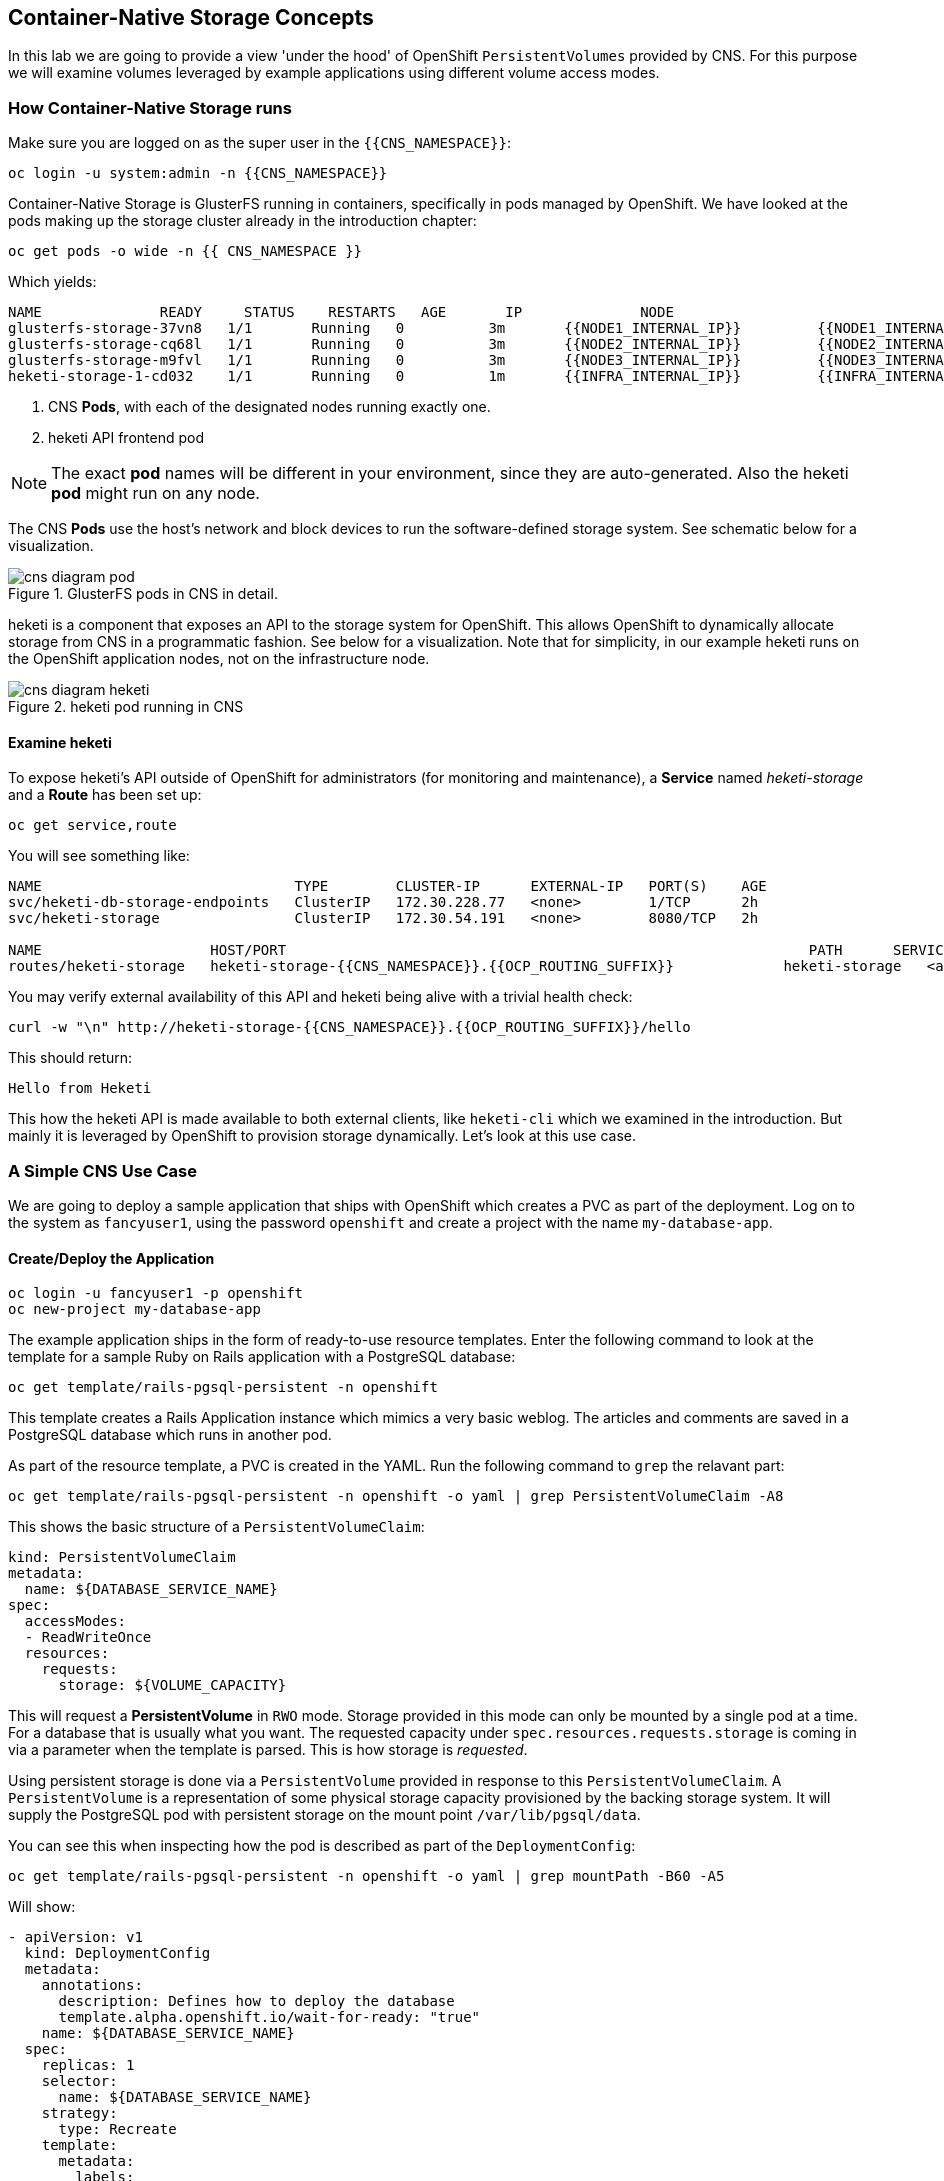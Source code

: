 :experimental:

## Container-Native Storage Concepts
In this lab we are going to provide a view 'under the hood' of OpenShift
`PersistentVolumes` provided by CNS. For this purpose we will examine volumes
leveraged by example applications using different volume access modes.

### How Container-Native Storage runs

Make sure you are logged on as the super user in the `{{CNS_NAMESPACE}}`:

----
oc login -u system:admin -n {{CNS_NAMESPACE}}
----

Container-Native Storage is GlusterFS running in containers, specifically in pods managed by OpenShift. We have looked at the pods making up the storage cluster already in the introduction chapter:

----
oc get pods -o wide -n {{ CNS_NAMESPACE }}
----

Which yields:

----
NAME              READY     STATUS    RESTARTS   AGE       IP              NODE
glusterfs-storage-37vn8   1/1       Running   0          3m       {{NODE1_INTERNAL_IP}}         {{NODE1_INTERNAL_FQDN}} <1>
glusterfs-storage-cq68l   1/1       Running   0          3m       {{NODE2_INTERNAL_IP}}         {{NODE2_INTERNAL_FQDN}} <1>
glusterfs-storage-m9fvl   1/1       Running   0          3m       {{NODE3_INTERNAL_IP}}         {{NODE3_INTERNAL_FQDN}} <1>
heketi-storage-1-cd032    1/1       Running   0          1m       {{INFRA_INTERNAL_IP}}         {{INFRA_INTERNAL_FQDN}} <2>
----
<1> CNS *Pods*, with each of the designated nodes running exactly one.
<2> heketi API frontend pod

[NOTE]
====
The exact *pod* names will be different in your environment, since they are
auto-generated. Also the heketi *pod* might run on any node.
====

The CNS *Pods* use the host's network and block devices to run the
software-defined storage system. See schematic below for a visualization.

.GlusterFS pods in CNS in detail.
image::cns_diagram_pod.png[]

heketi is a component that exposes an API to the storage system for
OpenShift. This allows OpenShift to dynamically allocate storage from CNS in a
programmatic fashion. See below for a visualization. Note that for simplicity,
in our example heketi runs on the OpenShift application nodes, not on the
infrastructure node.

.heketi pod running in CNS
image::cns_diagram_heketi.png[]

#### Examine heketi
To expose heketi's API outside of OpenShift for administrators (for monitoring and maintenance), a *Service* named _heketi-storage_ and a *Route* has been set up:

----
oc get service,route
----

You will see something like:

----
NAME                              TYPE        CLUSTER-IP      EXTERNAL-IP   PORT(S)    AGE
svc/heketi-db-storage-endpoints   ClusterIP   172.30.228.77   <none>        1/TCP      2h
svc/heketi-storage                ClusterIP   172.30.54.191   <none>        8080/TCP   2h

NAME                    HOST/PORT                                                              PATH      SERVICES         PORT      TERMINATION   WILDCARD
routes/heketi-storage   heketi-storage-{{CNS_NAMESPACE}}.{{OCP_ROUTING_SUFFIX}}             heketi-storage   <all>                   None
----

You may verify external availability of this API and heketi being alive with a trivial health check:

----
curl -w "\n" http://heketi-storage-{{CNS_NAMESPACE}}.{{OCP_ROUTING_SUFFIX}}/hello
----

This should return:

----
Hello from Heketi
----

This how the heketi API is made available to both external clients, like `heketi-cli` which we examined in the introduction. But mainly it is leveraged by OpenShift to provision storage dynamically. Let's look at this use case.

### A Simple CNS Use Case

We are going to deploy a sample application that ships with OpenShift which
creates a PVC as part of the deployment. Log on to the system as
`fancyuser1`, using the password `openshift` and create a project with the
name `my-database-app`.

#### Create/Deploy the Application

----
oc login -u fancyuser1 -p openshift
oc new-project my-database-app
----

The example application ships in the form of ready-to-use resource templates. Enter
the following command to look at the template for a sample Ruby on Rails
application with a PostgreSQL database:

----
oc get template/rails-pgsql-persistent -n openshift
----

This template creates a Rails Application instance which mimics a very basic
weblog. The articles and comments are saved in a PostgreSQL database which runs
in another pod.

As part of the resource template, a PVC is created in the YAML. Run the following command to `grep` the relavant part:


----
oc get template/rails-pgsql-persistent -n openshift -o yaml | grep PersistentVolumeClaim -A8
----

This shows the basic structure of a `PersistentVolumeClaim`:

[source,yaml]
----
kind: PersistentVolumeClaim
metadata:
  name: ${DATABASE_SERVICE_NAME}
spec:
  accessModes:
  - ReadWriteOnce
  resources:
    requests:
      storage: ${VOLUME_CAPACITY}
----

This will request a *PersistentVolume* in `RWO` mode. Storage provided in this mode can only be mounted by a single pod at a time. For a database that is usually what you want.
The requested capacity under `spec.resources.requests.storage` is coming in via a parameter when the template is parsed. This is how storage is _requested_.

Using persistent storage is done via a `PersistentVolume` provided in response to this `PersistentVolumeClaim`. A `PersistentVolume` is a representation of some physical storage capacity provisioned by the backing storage system.
It will supply the PostgreSQL pod with persistent storage on the mount point `/var/lib/pgsql/data`.

You can see this when inspecting how the pod is described as part of the `DeploymentConfig`:

----
oc get template/rails-pgsql-persistent -n openshift -o yaml | grep mountPath -B60 -A5
----

Will show:


[source,yaml]
----
- apiVersion: v1
  kind: DeploymentConfig
  metadata:
    annotations:
      description: Defines how to deploy the database
      template.alpha.openshift.io/wait-for-ready: "true"
    name: ${DATABASE_SERVICE_NAME}
  spec:
    replicas: 1
    selector:
      name: ${DATABASE_SERVICE_NAME}
    strategy:
      type: Recreate
    template:
      metadata:
        labels:
          name: ${DATABASE_SERVICE_NAME}
        name: ${DATABASE_SERVICE_NAME}
      spec:
        containers:
        - env:
          - name: POSTGRESQL_USER
            valueFrom:
              secretKeyRef:
                key: database-user
                name: ${NAME}
          - name: POSTGRESQL_PASSWORD
            valueFrom:
              secretKeyRef:
                key: database-password
                name: ${NAME}
          - name: POSTGRESQL_DATABASE
            value: ${DATABASE_NAME}
          - name: POSTGRESQL_MAX_CONNECTIONS
            value: ${POSTGRESQL_MAX_CONNECTIONS}
          - name: POSTGRESQL_SHARED_BUFFERS
            value: ${POSTGRESQL_SHARED_BUFFERS}
          image: ' '
          livenessProbe:
            initialDelaySeconds: 30
            tcpSocket:
              port: 5432
            timeoutSeconds: 1
          name: postgresql
          ports:
          - containerPort: 5432
          readinessProbe:
            exec:
              command:
              - /bin/sh
              - -i
              - -c
              - psql -h 127.0.0.1 -U ${POSTGRESQL_USER} -q -d ${POSTGRESQL_DATABASE}
                -c 'SELECT 1'
            initialDelaySeconds: 5
            timeoutSeconds: 1
          resources:
            limits:
              memory: ${MEMORY_POSTGRESQL_LIMIT}
          volumeMounts:
          - mountPath: /var/lib/pgsql/data <1>
            name: ${DATABASE_SERVICE_NAME}-data <2>
        volumes:
        - name: ${DATABASE_SERVICE_NAME}-data <2>
          persistentVolumeClaim:
            claimName: ${DATABASE_SERVICE_NAME} <3>
----
<1> The mount path where the persistent storage should appear inside the container
<2> The name of the volume known by the container
<3> The `PersistentVolumeClaim` from which this volume should come from

[TIP]
====
In the above snippet you see there are even more parameters in this template. If you want to see more about the parameters or other details of this template,
you can execute the following:

 oc describe template rails-pgsql-persistent -n openshift
====

The following diagram sums up how storage get's provisioned in OpenShift and depicts the relationship of `PersistentVolumes`, `PersistentVolumeClaims` and `StorageClasses`:

.OpenShift Persistent Volume Framework
image::cns_diagram_pvc.png[]

Let's try it out. The storage size parameter in the template is called `VOLUME_CAPACITY`. The `new-app` command will again handle processing and interpreting a *Template* into the appropriate OpenShift objects. We will specify that we want _5Gi_ of storage as part of deploying a new app from the template as follows:

----
oc new-app rails-pgsql-persistent -p VOLUME_CAPACITY=5Gi
----

[NOTE]
====
The `new-app` command will automatically check for templates in the special
`openshift` namespace. In fact, `new-app` tries to do quite a lot of interesting
automagic things, including code introspection when pointed at code
repositories. It is a developer's good friend.
====

You will then see something like the following:

----
--> Deploying template "openshift/rails-pgsql-persistent" to project my-database-app

     Rails + PostgreSQL (Persistent)
     ---------
     An example Rails application with a PostgreSQL database. For more information about using this template, including OpenShift considerations, see https://github.com/openshift/rails-ex/blob/master/README.md.

     The following service(s) have been created in your project: rails-pgsql-persistent, postgresql.

     For more information about using this template, including OpenShift considerations, see https://github.com/openshift/rails-ex/blob/master/README.md.


     * With parameters:
        * Name=rails-pgsql-persistent
        * Namespace=openshift
        * Memory Limit=512Mi
        * Memory Limit (PostgreSQL)=512Mi
        * Volume Capacity=5Gi
        * Git Repository URL=https://github.com/openshift/rails-ex.git
        * Git Reference=
        * Context Directory=
        * Application Hostname=
        * GitHub Webhook Secret=yGhTIuuUjH7JHClrCtYYbY2FdtT0RF5oxA77tGWO # generated
        * Secret Key=8phdjyreu8vaai84ffmvyw18vc3awvgje1c4mw42uplrcvf0dbdyvy1gav4d8dpqwd340l3r6m2otas7eat1cdixpxv65d7rbdbmjhma2jmf2wf0darnou8hhn56ecq # generated
        * Application Username=openshift
        * Application Password=secret
        * Rails Environment=production
        * Database Service Name=postgresql
        * Database Username=userP8B # generated
        * Database Password=USrJhqh6 # generated
        * Database Name=root
        * Maximum Database Connections=100
        * Shared Buffer Amount=12MB
        * Custom RubyGems Mirror URL=

--> Creating resources ...
    secret "rails-pgsql-persistent" created
    service "rails-pgsql-persistent" created
    route "rails-pgsql-persistent" created
    imagestream "rails-pgsql-persistent" created
    buildconfig "rails-pgsql-persistent" created
    deploymentconfig "rails-pgsql-persistent" created
    persistentvolumeclaim "postgresql" created
    service "postgresql" created
    deploymentconfig "postgresql" created
--> Success
    Build scheduled, use 'oc logs -f bc/rails-pgsql-persistent' to track its progress.
    Run 'oc status' to view your app.
----

Go back to the OpenShift web console:

*{{WEB_CONSOLE_URL}}*

Make sure you are logged in as _fancyuser1_ and find your newly created project
`my-database-app`. You can now follow the deployment process here. The deployment is complete when both the PostgreSQL pod and the Ruby application pod have one healthy instance (rings are dark, solid blue).

[NOTE]
====
It may take up to 5 minutes for the deployment to complete.
====

On the CLI, you should now see a PVC that has been issued and has a status of _Bound_.
state.

----
oc get pvc
----

You will see something like:

----
NAME         STATUS    VOLUME                                     CAPACITY   ACCESS MODES   STORAGECLASS        AGE
postgresql   Bound     pvc-6de8449e-3f34-11e8-87ea-0298f449cc4c   5Gi        RWO            {{ CNS_STORAGECLASS }}   4m
----

Alternatively, in the web console, check the *"Storage"* menu.

[TIP]
====
This PVC has been automatically fulfilled by CNS because the `{{ CNS_STORAGECLASS }}` *StorageClass* was set up as the system-wide default as part of the installation. The responsible parameter in the inventory file was: `openshift_storage_glusterfs_storageclass_default=true`
====

#### Try the Application
Now go ahead and try out the application. The overview page in the OpenShift web console will tell you the *Route* which has been deployed as well. Otherwise get it on the CLI like this:

----
oc get route
----

You will see something like:

----
NAME                     HOST/PORT                                                      PATH      SERVICES                 PORT      TERMINATION   WILDCARD
rails-pgsql-persistent   rails-pgsql-persistent-my-database-app.{{OCP_ROUTING_SUFFIX}}            rails-pgsql-persistent   <all>                   None
----

Following this output, point your browser to:

*http://rails-pgsql-persistent-my-database-app.{{OCP_ROUTING_SUFFIX}}/articles*

The username/password to create articles and comments is by default
'_openshift_'/'_secret_'.

You should be able to successfully create articles and comments. When they are
saved they are actually saved in the PostgreSQL database which stores its table
spaces on a GlusterFS volume provided by CNS.

[NOTE]
====
This application's template included a *Route* object definition, which is why
the *Service* was automatically exposed. This is a good practice.
Note how the actual application is hosted under the */articles* path of the URL.
====

#### Explore the underlying CNS artifacts
Now let's take a look at how this was deployed on the GlusterFS side. First you
need to acquire necessary permissions:

----
oc login -u system:admin
----

Select the example project of the user `fancyuser1` if not already/still selected:

----
oc project my-database-app
----

Look at the PVC to determine the PV:

----
oc get pvc
----

You will see the PVC in a `BOUND` state and the name of the PV it has been bound to in the `VOLUME` column:

----
NAME         STATUS    VOLUME                                     CAPACITY   ACCESS MODES   STORAGECLASS        AGE
postgresql   Bound     pvc-6de8449e-3f34-11e8-87ea-0298f449cc4c   5Gi        RWO            glusterfs-storage   144m
----

[NOTE]
====
Your PV name will be different as it's dynamically generated. A lot of the following things contain dynamically generated names.
*Use the supplied bash shortcuts to easy copying and pasting.*
====

Here's a little bash shortcut to store the name of the PVC in a Bash environment variable:

[source,bash]
----
export PGSQL_PV_NAME=$(oc get pvc/postgresql -o jsonpath="{.spec.volumeName}" -n my-database-app)
echo $PGSQL_PV_NAME
----

Look at the details of the PV bound to the PVC, in this case
`pvc-6de8449e-3f34-11e8-87ea-0298f449cc4c` (your's will be different, use the bash variable):

[source,bash]
----
oc describe pv $PGSQL_PV_NAME
----

You will see something like:

----
Name:		pvc-6de8449e-3f34-11e8-87ea-0298f449cc4c <1>
Labels:		<none>
StorageClass:	{{ CNS_STORAGECLASS }}
Status:		Bound
Claim:		my-database-app/postgresql
Reclaim Policy:	Delete
Access Modes:	RWO
Capacity:	5Gi
Message:
Source:
    Type:		Glusterfs (a Glusterfs mount on the host that shares a pod's lifetime)
    EndpointsName:	glusterfs-dynamic-postgresql
    Path:		vol_e8fe7f46fedf7af7628feda0dcbf2f60 <2>
    ReadOnly:		false
No events.
----
<1> The unique name of this PV in the system OpenShift refers to
<2> The unique volume name backing the PV known to GlusterFS


Note the GlusterFS volume name, in this case *vol_e8fe7f46fedf7af7628feda0dcbf2f60*. The following is another Bash shortcut to store the name of the GlusterFS volume backing the `PersistentVolume`:

[source,bash]
----
export PGSQL_GLUSTER_VOLUME=$(oc get pv $PGSQL_PV_NAME -o jsonpath='{.spec.glusterfs.path}')
echo $PGSQL_GLUSTER_VOLUME
----

Now let's switch to the namespace we used for CNS deployment:

----
oc project {{ CNS_NAMESPACE }}
----

Look at the GlusterFS pods running and pick one (which one is not important):

----
oc get pods -o wide -l glusterfs=storage-pod
----

You will see something like:

----
NAME                      READY     STATUS    RESTARTS   AGE      IP                    NODE
glusterfs-storage-37vn8   1/1       Running   0          3m       {{NODE1_INTERNAL_IP}}         {{NODE1_INTERNAL_FQDN}}
glusterfs-storage-cq68l   1/1       Running   0          3m       {{NODE2_INTERNAL_IP}}         {{NODE2_INTERNAL_FQDN}}
glusterfs-storage-m9fvl   1/1       Running   0          3m       {{NODE3_INTERNAL_IP}}         {{NODE3_INTERNAL_FQDN}}
----

We are now going to select the first pod (which one doesn't really matter) and, store it's IP address in above example that is: *{{NODE1_INTERNAL_IP}}* of pod *glusterfs-storage-37vn8*.

Again, for easy copying and pasting, here are some Bash shortcuts:

[source,bash]
----
export FIRST_GLUSTER_POD=$(oc get pods -o jsonpath='{.items[0].metadata.name}' -l glusterfs=storage-pod)
export FIRST_GLUSTER_IP=$(oc get pods -o jsonpath='{.items[0].status.podIP}' -l glusterfs=storage-pod)
echo $FIRST_GLUSTER_POD
echo $FIRST_GLUSTER_IP
----

We will again use the `oc rsh` facility to log on to the selected GlusterFS pod which has the GlusterFS CLI utilities installed. This time we will use the non-interactive mode which immediately drops out after executing the supplied command.

Query GlusterFS from inside the first GlusterFS pod for all known volumes:

[source,bash]
----
oc rsh $FIRST_GLUSTER_POD gluster volume list
----

You will immediately drop back out to your shell and you will see something like:

----
heketidbstorage <1>
vol_e8fe7f46fedf7af7628feda0dcbf2f60 <2>
vol_5e1cd71070734a3b02f58d822f89486a
vol_f2e8fda1d42a41efabbb4d4a3b4a5659
----
<1> A special volume dedicated to heketi's internal database.
<2> The volume backing the PV of the PostgreSQL database we asked you to remember.

Query GlusterFS about the topology of this volume:

[source,bash]
----
oc rsh $FIRST_GLUSTER_POD gluster volume info $PGSQL_GLUSTER_VOLUME
----

You will see something like:

----
Volume Name: vol_e8fe7f46fedf7af7628feda0dcbf2f60
Type: Replicate
Volume ID: c2bedd16-8b0d-432c-b9eb-4ab1274826dd
Status: Started
Snapshot Count: 0
Number of Bricks: 1 x 3 = 3
Transport-type: tcp
Bricks:
Brick1: {{NODE2_INTERNAL_IP}}:/var/lib/heketi/mounts/vg_63b05bee6695ee5a63ad95bfbce43bf7/brick_aa28de668c8c21192df55956a822bd3c/brick
Brick2: {{NODE1_INTERNAL_IP}}:/var/lib/heketi/mounts/vg_0246fd563709384a3cbc3f3bbeeb87a9/brick_684a01f8993f241a92db02b117e0b912/brick <1>
Brick3: {{NODE3_INTERNAL_IP}}:/var/lib/heketi/mounts/vg_5a8c767e65feef7455b58d01c6936b83/brick_25972cf5ed7ea81c947c62443ccb308c/brick
Options Reconfigured:
transport.address-family: inet
performance.readdir-ahead: on
nfs.disable: on
----
<1> According to the output of `oc get pods -o wide` this is the container we are logged on to.

[NOTE]
====
Identify the right brick by looking at the host IP of the GlusterFS pod
you have just logged on to. `oc get pods -o wide` will give you this
information. The host's IP will be noted next to one of the bricks.
====

GlusterFS created this volume as a 3-way replica set across all GlusterFS pods,
and therefore across all your OpenShift App nodes running CNS. Data written to such a replica volume is replicated 3 times to all *bricks*.
*Bricks* are local storage in GlusterFS nodes, usually backed by a local SAS disk or NVMe device. Each node exposes its local storage via the GlusterFS protocol. The brick itself is simply a directory on a block device formatted with XFS. Hence you can look with a simple `ls` command  and see how the data is actually stored in each brick.

For easy copying and pasting, here's another bash shortcut to extract the brick directory path of our PostgreSQL volume from the fist GlusterFS pod in the list:

[source,bash]
export PGSQL_GLUSTER_BRICK=$(echo -n $(oc rsh $FIRST_GLUSTER_POD gluster vol info $PGSQL_GLUSTER_VOLUME | grep $FIRST_GLUSTER_IP) | cut -d ':' -f 3 | tr -d $'\r' )
echo $PGSQL_GLUSTER_BRICK

You can look at the brick directory of the first GlusterFS pod and see how GlusterFS stores the files from the clients in a brick:

[source,bash]
----
oc rsh $FIRST_GLUSTER_POD ls -ahl $PGSQL_GLUSTER_BRICK
----

You will see something like:

----
total 16K
drwxrwsr-x.   5 root       2001   57 Jun  6 14:44 .
drwxr-xr-x.   3 root       root   19 Jun  6 14:44 ..
drw---S---. 263 root       2001 8.0K Jun  6 14:46 .glusterfs
drwxr-sr-x.   3 root       2001   25 Jun  6 14:44 .trashcan
drwx------.  20 1000080000 2001 8.0K Jun  6 14:46 userdata
----

Dig a bit deeper, try looking at the `userdata` folder:

[source,bash]
----
oc rsh $FIRST_GLUSTER_POD ls -ahl $PGSQL_GLUSTER_BRICK/userdata
----

You will see the PostgreSQL database folder structure:

----
total 68K
drwx------. 20 1000080000 2001 8.0K Jun  6 14:46 .
drwxrwsr-x.  5 root       2001   57 Jun  6 14:44 ..
-rw-------.  2 1000080000 root    4 Jun  6 14:44 PG_VERSION
drwx------.  6 1000080000 root   54 Jun  6 14:46 base
drwx------.  2 1000080000 root 8.0K Jun  6 14:47 global
drwx------.  2 1000080000 root   18 Jun  6 14:44 pg_clog
drwx------.  2 1000080000 root    6 Jun  6 14:44 pg_commit_ts
drwx------.  2 1000080000 root    6 Jun  6 14:44 pg_dynshmem
-rw-------.  2 1000080000 root 4.6K Jun  6 14:46 pg_hba.conf
-rw-------.  2 1000080000 root 1.6K Jun  6 14:44 pg_ident.conf
drwx------.  2 1000080000 root   32 Jun  6 14:46 pg_log
drwx------.  4 1000080000 root   39 Jun  6 14:44 pg_logical
drwx------.  4 1000080000 root   36 Jun  6 14:44 pg_multixact
drwx------.  2 1000080000 root   18 Jun  6 14:46 pg_notify
drwx------.  2 1000080000 root    6 Jun  6 14:44 pg_replslot
drwx------.  2 1000080000 root    6 Jun  6 14:44 pg_serial
drwx------.  2 1000080000 root    6 Jun  6 14:44 pg_snapshots
drwx------.  2 1000080000 root    6 Jun  6 14:46 pg_stat
drwx------.  2 1000080000 root   84 Jun  6 15:16 pg_stat_tmp
drwx------.  2 1000080000 root   18 Jun  6 14:44 pg_subtrans
drwx------.  2 1000080000 root    6 Jun  6 14:44 pg_tblspc
drwx------.  2 1000080000 root    6 Jun  6 14:44 pg_twophase
drwx------.  3 1000080000 root   60 Jun  6 14:44 pg_xlog
-rw-------.  2 1000080000 root   88 Jun  6 14:44 postgresql.auto.conf
-rw-------.  2 1000080000 root  21K Jun  6 14:46 postgresql.conf
-rw-------.  2 1000080000 root   46 Jun  6 14:46 postmaster.opts
-rw-------.  2 1000080000 root   89 Jun  6 14:46 postmaster.pid
----

You are looking at the PostgreSQL internal data file structure from the
perspective of the GlusterFS server side. It's a normal local filesystem here.

Clients, like the OpenShift nodes and their application pods talk to this
set of replicated brick storage via the GlusterFS protocol. Which abstracts the 3-way replication behind a single FUSE mount point - this is called a `volume` in GlusterFS.
When a pod starts that mounts storage from a `PV` backed by GlusterFS, OpenShift will mount the GlusterFS volume on the right app node and then _bind-mount_ this directory to the right pod. This is happening transparently to the application inside the pod and looks like a normal local filesystem.

### Providing Scalable, Shared Storage With CNS
Historically very few options, like basic NFS support, existed to provide a
*PersistentVolume* to more than one container at a time. The access mode used for
this in OpenShift is `ReadWriteMany`. Traditional block-based storage solutions are not able
to provide *PersistentVolumes* with this access mode.

Also, once provisioned, most storage cannot easily be resized.

With CNS these capabilities are now available to all OpenShift deployments, no
matter where they are deployed. To illustrate the benefit of this, we will
deploy a PHP file uploader application that has multiple front-end instances
sharing a common storage repository.

#### Deploy the File Uploader Application
First log back in as `fancyuser1` using the password `openshift` and create a new project:

----
oc login -u fancyuser1 -p openshift
oc new-project my-shared-storage
----

Next deploy the example PHP application called `file-uploader`:

----
oc new-app openshift/php:7.0~https://github.com/christianh814/openshift-php-upload-demo --name=file-uploader
----

You will see something like:

----
--> Found image a1ebebb (6 weeks old) in image stream "openshift/php" under tag "7.0" for "openshift/php:7.0"

    Apache 2.4 with PHP 7.0
    -----------------------
    Platform for building and running PHP 7.0 applications

    Tags: builder, php, php70, rh-php70

    * A source build using source code from https://github.com/christianh814/openshift-php-upload-demo will be created
      * The resulting image will be pushed to image stream "file-uploader:latest"
      * Use 'start-build' to trigger a new build
    * This image will be deployed in deployment config "file-uploader"
    * Port 8080/tcp will be load balanced by service "file-uploader"
      * Other containers can access this service through the hostname "file-uploader"

--> Creating resources ...
    imagestream "file-uploader" created
    buildconfig "file-uploader" created
    deploymentconfig "file-uploader" created
    service "file-uploader" created
--> Success
    Build scheduled, use 'oc logs -f bc/file-uploader' to track its progress.
    Run 'oc status' to view your app.
----

Watch and wait for the application to be deployed:

----
oc logs -f bc/file-uploader
----

You will see something like:

----
Cloning "https://github.com/christianh814/openshift-php-upload-demo" ...
	Commit:	7508da63d78b4abc8d03eac480ae930beec5d29d (Update index.html)
	Author:	Christian Hernandez <christianh814@users.noreply.github.com>
	Date:	Thu Mar 23 09:59:38 2017 -0700
---> Installing application source...
Pushing image 172.30.120.134:5000/my-shared-storage/file-uploader:latest ...
Pushed 0/5 layers, 2% complete
Pushed 1/5 layers, 20% complete
Pushed 2/5 layers, 40% complete
Push successful
----

The command prompt returns out of the tail mode once you see _Push successful_.

[NOTE]
====
This use of the `new-app` command directly asked for application code to be
built and did not involve a template. That's why it only created a *single Pod* deployment with a *Service* and no *Route*.
====

Let's make our application production ready by exposing it via a `Route` and scale to 3 instances for high availability:

----
oc expose svc/file-uploader
oc scale --replicas=3 dc/file-uploader
----

Now, check the *Route* that has been created:

----
oc get route
----

You will see something like:

----
NAME                     HOST/PORT                                                      PATH      SERVICES                 PORT       TERMINATION   WILDCARD
file-uploader            file-uploader-my-shared-storage.{{ OCP_ROUTING_SUFFIX}}                      file-uploader            8080-tcp                 None
...
----

Point your browser to the web application using the URL advertised by the route
(http://file-uploader-my-shared-storage.{{ OCP_ROUTING_SUFFIX}})

The web app simply lists all previously uploaded files and offers the ability
to upload new ones as well as download the existing data. Right now there is
nothing.

Select an arbitrary file from your local machine and upload it to the app.

.A simple PHP-based file upload tool
image::uploader_screen_upload.png[]

Once done click *_List uploaded files_* to see the list of all currently uploaded files.

Do you see it? Don't worry if you don't.

Change back to the command line and look at the running pods.

----
oc get pods -l app=file-uploader
----

You will see 3 pods running:

----
NAME                             READY     STATUS      RESTARTS   AGE
file-uploader-1-k2v0d            1/1       Running     0          1m
file-uploader-1-sz49r            1/1       Running     0          1m
file-uploader-1-xjg9f            1/1       Running     0          1m
...
----


Now let's look back at where this file got stored inside the pods. Again use the `oc rsh` utility to execute an `ls` command on the `upload` directory that the PHP code uses to store the files:

[source,bash,role=copypaste]
----
oc rsh file-uploader-1-k2v0d ls -hl uploaded
oc rsh file-uploader-1-sz49r ls -hl uploaded
oc rsh file-uploader-1-xjg9f ls -hl uploaded
----

[NOTE]
====
The exact name of the *Pods* will be different in your environment. Use the names from the `oc get pods` output above.
====

You will see that only one of the pods has the uploaded file
----
total 144K
-rw-r--r--. 1 1000180000 root 141K Apr 18 10:01 shakespeare-romeo-48.txt
----
----
total 0
----
----
total 0
----

Why is that? These pods currently do not use any persistent storage. They store the file locally in the container root file system. That means the application cannot effectively be scaled since the pods do not share data and every client would see different uploaded files. To verify this, try accessing the URL with a second _Icognito_ browser session.

[CAUTION]
====
Never attempt to store persistent data in a *Pod*. *Pods* and their containers are ephemeral by definition, and any stored data will be lost as soon as the *Pod* terminates for whatever reason.
====

The app is of course not usable like this. We can fix this by providing shared
storage to this app.

You can create a *PersistentVolumeClaim* and attach it into an application with
the `oc volume` command. Execute the following

[source]
----
oc volume dc/file-uploader --add --name=my-shared-storage \
-t pvc --claim-mode=ReadWriteMany --claim-size=1Gi \
--claim-name=my-shared-storage --mount-path=/opt/app-root/src/uploaded
----

Like with the `mapit` application in "_Application Management Basics_" chapter, this command will:

* create a *PersistentVolumeClaim*
* update the *DeploymentConfig* to include a `volume` definition
* update the *DeploymentConfig* to attach a `volumemount` into the specified
  `mount-path`
* cause a new deployment of the application *Pods*

For more information on what `oc volume` is capable of, look at its help output
with `oc volume -h`. Now, let's look at the result of adding the volume:

----
oc get pvc
----

You will see something like:

----
NAME                STATUS    VOLUME                                     CAPACITY   ACCESSMODES   AGE
my-shared-storage   Bound     pvc-62aa4dfe-4ad2-11e7-b56f-2cc2602a6dc8   1Gi        RWX           22s
...
----

Notice the `ACCESSMODE` being set to *RWX* (short for `ReadWriteMany`, equivalent to "shared storage"). Without this `ACCESSMODE`, OpenShift will not attempt to attach multiple *Pods* to the same *PersistentVolume* reliably. If you attempt to scale up deployments that are using `ReadWriteOnce` storage, they will actually all become co-located on the same node.

The app has now re-deployed (in a rolling fashion) with the new settings - all
pods will mount the volume identified by the PVC under
`/opt/app-root/src/upload`.

Check you have a new set of pods:

----
oc get pods -l app=file-uploader
----

You will see something like:

----
NAME                    READY     STATUS    RESTARTS   AGE
file-uploader-2-qwzpz   1/1       Running   0          2m
file-uploader-2-r4jr8   1/1       Running   0          2m
file-uploader-2-z8h7t   1/1       Running   0          2m
----

Try it out in your file uploader web application using your browser. Upload new files and see that they are visible from within all application pods.

[CAUTION]
====
Where is my previously uploaded file?

Since the pod redeployed the file has been lost with the previous container's root filesystem going away as part of the configuration update. One more reason to provide persistent storage!
====

Once done, return to the command line and look at the contents of pods:

[source,bash,role=copypaste]
----
oc rsh file-uploader-2-qwzpz ls -hl uploaded
oc rsh file-uploader-2-r4jr8 ls -hl uploaded
oc rsh file-uploader-2-z8h7t ls -hl uploaded
----

[NOTE]
====
The exact name of the *Pods* will be different in your environment. Use the names from the `oc get pods` output above.
====

You will see that now all of the pods have the uploaded file:
----
total 144K
-rw-r--r--. 1 1000180000 root 141K Apr 18 10:01 shakespeare-romeo-48.txt
----
----
total 144K
-rw-r--r--. 1 1000180000 root 141K Apr 18 10:01 shakespeare-romeo-48.txt
----
----
total 144K
-rw-r--r--. 1 1000180000 root 141K Apr 18 10:01 shakespeare-romeo-48.txt
----

That's it. You have successfully provided shared storage to pods throughout the
entire system, therefore avoiding the need for data to be replicated at the
application level to each pod.

With CNS this is available wherever OpenShift is deployed without external
dependencies like NFS.

### Increasing volume capacity

However, what happens when the volume is full?

Let's try it. Run the following command to fill up the currently 1GiB of free space in the persistent volume. Since it's shared, you can use any the 3 file-uploader pods:

[source,bash,role=copypaste]
----
oc rsh file-uploader-2-jd22b dd if=/dev/zero of=uploaded/bigfile bs=1M count=1000
----

The result after around 30 seconds is:
----
dd: error writing 'uploaded/bigfile': Input/output error
dd: closing output file 'uploaded/bigfile': Input/output error
----

Oops. The file system seems to have a problem. Let's check it:
[source,bash,role=copypaste]
----
oc rsh file-uploader-2-jd22b df -h /opt/app-root/src/uploaded
----

Clearly the file system is full:

----
Filesystem                                      Size  Used Avail Use% Mounted on
10.0.1.36:vol_6320cd6974d8573f49f85a5d7255a7f2 1019M 1019M     0 100% /opt/app-root/src/uploaded
----

If you were to try uploading another file via the web application it would fail with something along the lines:

----
[...]
failed to open stream: No space left on device in /opt/app-root/src/upload.php on line 26
[...]
----

Fortunately that is easy to fix for the user or owner of the app, even without administrator intervention.

Use the `oc edit` command to edit the `PersistentVolumeClaim` that we used to generate the `PersistentVolume`:

----
oc edit pvc my-shared-storage
----

You end up in a `vi` session editing the `PVC` object properties in YAML. Go to line that says `storage: 1Gi` below spec -> resources -> requests and increase to `5Gi` like shown below:

[source,yaml]
----
apiVersion: v1
kind: PersistentVolumeClaim
metadata:
  annotations:
    pv.kubernetes.io/bind-completed: "yes"
    pv.kubernetes.io/bound-by-controller: "yes"
    volume.beta.kubernetes.io/storage-provisioner: kubernetes.io/glusterfs
  creationTimestamp: 2018-04-18T10:17:24Z
  name: my-shared-storage
  namespace: my-shared-storage
  resourceVersion: "41960"
  selfLink: /api/v1/namespaces/my-shared-storage/persistentvolumeclaims/my-shared-storage
  uid: b0544244-42f1-11e8-8f68-02f9630bd644
spec:
  accessModes:
  - ReadWriteMany
  resources:
    requests:
      storage: 5Gi <1>
  storageClassName: glusterfs-storage
  volumeName: pvc-b0544244-42f1-11e8-8f68-02f9630bd644
status:
  accessModes:
  - ReadWriteMany
  capacity:
    storage: 1Gi
  phase: Bound
----
<1> Set this to *5Gi*

Exit out of `vi` mode with the `:wq` command.

[TIP]
====
Upon writing the file the `oc edit` command will update the `PersistentVolumeClaim` definition in OpenShift. This way of ad-hoc editing works with many objects in OpenShift.
====

Give it a couple of seconds and then check the filesystem again:

[source,bash,role=copypaste]
----
oc rsh file-uploader-2-jd22b df -h /opt/app-root/src/uploaded
----

The situation should look much better now:

----
Filesystem                                      Size  Used Avail Use% Mounted on
10.0.1.36:vol_6320cd6974d8573f49f85a5d7255a7f2  5.0G  1.1G  4.0G  21% /opt/app-root/src/uploaded
----

### Providing block storage with CNS

Container-native Storage also contains a block storage persona. At the very end of every *Pod* accessing a `PersistentVolume` is a filesystem directory bind-mounted to the container's filesystem namespace. In the case of GlusterFS it's the GlusterFS filesystem, a POSIX compatible, replicated shared network filesystem.
As of today, OpenShift doesn't support provisioning a block device directly into a *Pod*. All block storage supported by OpenShift eventually gets formatted with a filesystem (like XFS), and is then bind-mounted into the container's filesystem namespace.

When we speak of block storage in CNS, we are talking about an iSCSI LUN getting provisioned as part of a `PersistentVolumeClaim` against the block-based `StorageClass` of CNS. This iSCSI LUN is generated from the LIO stack running in the CNS pods. It is backed by a sparse file which is hosted on an internal GlusterFS volume. This subsystem is called `gluster-block`.
See below graphic for a representation:

.gluster-block IO flow in CNS
image::cns_diagram_gluster_block.png[]

Why is this beneficial? Some applications, like OpenShift Logging and Metrics services facilitate operations which are cheap on a local filesystem like XFS but expensive on distributed filesystem like GlusterFS.

With `gluster-block` you get the advantage of resilient, scalable storage without the overhead on filesystem operations like locking and byte-range locking.

OpenShift Metrics and Logging issue a lot of these operations, and hence *`gluster-block` is currently the only supported backend in CNS for those services*.

`gluster-block` was deployed in the previous chapter (_Infrastructure Management Basics_) and used to supply storage to Cassandra as part of the Metrics service and to ElasticSearch as part of the Logging service.

If you look on the host running any of those service, you will see that there are iSCSI sessions open.

For example, pick the host running the ElasticSearch pod:

----
oc get pod -l component=es -n logging -o wide
----

You will see the IP and the hostname of the host the pod is running on.
In this example the pod is running on {{ NODE5_INTERNAL_FQDN }}.

----
NAME                                      READY     STATUS    RESTARTS   AGE       IP           NODE
logging-es-data-master-nsgqvac6-1-jsfnb   2/2       Running   0          3m        10.131.2.4   {{ NODE5_INTERNAL_FQDN }}
----

[TIP]
====
Above you see one of the examples where a *Pod* actually contains two containers. The ElasticSearch pod contains an additional proxy service, living in its own container but running with the actual ElasticSearch service on the same host.
====

Sign on to this host (use the host shown in the last command) from the master using SSH and run the `iscsiadm` utility to display running iSCSI sessions:

[source,bash,role=copypaste]
----
ssh {{ NODE5_INTERNAL_FQDN }} sudo iscsiadm -m session
----

Answer "*yes*" to the SSH security prompt. You should see output similar to the below:

----
tcp: [1] 10.0.3.234:3260,1 iqn.2016-12.org.gluster-block:1241c07c-68ec-40cf-ba75-c10661806a16 (non-flash)
tcp: [2] 10.0.4.75:3260,2 iqn.2016-12.org.gluster-block:1241c07c-68ec-40cf-ba75-c10661806a16 (non-flash)
tcp: [3] 10.0.1.145:3260,3 iqn.2016-12.org.gluster-block:1241c07c-68ec-40cf-ba75-c10661806a16 (non-flash)
----

The IPs and LUN IDs are going to be different for you, but essentially you see 3 iSCSI sessions open to the same LUN (identified by the UUID after `iqn.2016-12.org.gluster-block`).
There are 3 sessions because every CNS pod of the second CNS cluster for Infrastructure runs the Linux iSCSI target stack (TCMU) and each session represents an independent IO path to the same LUN, thus achieving high availability and path-based failover.

Like all block storage supplied to OpenShift, it get's formatted with XFS which you can see if you look at mounts on the host running ElasticSearch:

[source,bash,role=copypaste]
----
ssh {{ NODE5_INTERNAL_FQDN }} mount | grep iscsi
----

You will see something similar to this:

----
/dev/sda on /var/lib/origin/openshift.local.volumes/plugins/kubernetes.io/iscsi/iface-default/10.0.3.234:3260-iqn.2016-12.org.gluster-block:1241c07c-68ec-40cf-ba75-c10661806a16-lun-0 type xfs (rw,relatime,seclabel,attr2,inode64,noquota)
----

As you can see the device `/dev/sda` is how the iSCSI LUN ended up (in this case) on {{ NODE5_INTERNAL_FQDN}}.

To serve a block device from CNS a special external provisioner is shipping with it. You can see it's pod in the namespace that the second CNS cluster was deployed to:

----
oc get pod -n {{ CNS_INFRA_NAMESPACE }} -l glusterfs=block-registry-provisioner-pod
----

You should see something like:

----
NAME                                           READY     STATUS    RESTARTS   AGE
glusterblock-registry-provisioner-dc-1-vsgpg   1/1       Running   0          21m
----

This component contains the additional logic to carve out block devices from CNS.

You will also find evidence of the different provisioning mechanism if you look at the `StorageClass`:

----
oc get sc
----

Shows the 3 currently defined `StorageClasses` in the system:

----
NAME                          PROVISIONER                AGE
glusterfs-registry            kubernetes.io/glusterfs    58m
glusterfs-registry-block      gluster.org/glusterblock   58m <1>
glusterfs-storage (default)   kubernetes.io/glusterfs    1h
----
<1> The provisioner does not start with `kubernetes.io` which indicates it's an external provisioner (shipping as an additional component, not as part of OpenShift or Kubernetes)

Finally, the block device is reflected as a specific type of volume, a `blockvolume` in `heketi`.

Run the following command to ask `heketi` about all block volumes currently present using the `heketi-cli` tool:

----
heketi-cli --server http://heketi-registry-{{CNS_INFRA_NAMESPACE}}.{{OCP_ROUTING_SUFFIX}} --user=admin --secret {{ HEKETI_ADMIN_PW }} blockvolume list
----

There should be two, one for Logging and one for Metrics:

----
Id:a2ceeabc91d453a30e197da764fca8c9    Cluster:f68d7554542bab9d0fdeb683d66d951a    Name:blockvol_a2ceeabc91d453a30e197da764fca8c9
Id:a67906a197ad0c750a90c793452f83c7    Cluster:f68d7554542bab9d0fdeb683d66d951a    Name:blockvol_a67906a197ad0c750a90c793452f83c7
----

Using `heketi-cli` you could also provision new block volumes or even create new internal GlusterFS volumes to host block volumes. However this is rarely necessary, since this, at time of writing (2018), is only meant to be in place for Logging and Metrics and provisioning is handled automatically.

### CNS Operations

#### Options to increase Storage Capacity in CNS

At some point the overall CNS cluster capacity may need to be expanded. There are a couple of ways to increase the storage capacity offered by CNS.

1. add a second, independent CNS cluster with its own management stack (`heketi`) (like you did in the _Infrastructure Management_ module )
2. add a second, independent CNS cluster to the existing management stack (as described in the link:https://access.redhat.com/documentation/en-us/container-native_storage/3.9/html-single/container-native_storage_for_openshift_container_platform/#idm140292314514720[documentation^])
3. add additional nodes to an existing CNS cluster (as described in the link:https://access.redhat.com/documentation/en-us/container-native_storage/3.9/html-single/container-native_storage_for_openshift_container_platform/#idm140292314767904[documentation^])
4. add additional devices to existing nodes

Option 1) is automated using `openshift-ansible`

Option 2) is an option you likely want to take when you have nodes with different media types (SSD vs. HDD) and you want to offer quality of service. +

Option 3) allows you to easily expand the cluster capacity in-place. In this lab we however have no nodes left to add, so we will illustrate Option 4).

#### Adding Additional Devices to a CNS Cluster

To perform management operations we'll use the `heketi-cli` tool. It manages several entities that make up CNS, that is: clusters, nodes, volumes and devices.

For each entity there are several create/add, update, delete commands available. For initial cluster setup `heketi-cli` also offers batch processing via a JSON file.

In the following we will manually add devices from node04, node05 and node06, which form the CNS cluster for OpenShift infrastructure.

Like in the _Installation_ module, we first set up some Bash environment variables to configure our `heketi-cli` client to talk to the second CNS cluster. This time we take a shortcut by programmatically determining the URL to heketi and the password by querying the `heketi` pod:

----
export HEKETI_POD=$(oc get pods -l glusterfs=heketi-registry-pod -o jsonpath='{.items[0].metadata.name}' -n {{ CNS_INFRA_NAMESPACE }})
export HEKETI_CLI_SERVER=http://$(oc get route -l glusterfs=heketi-registry-route -o jsonpath='{.items[0].spec.host}' -n {{ CNS_INFRA_NAMESPACE }})
export HEKETI_CLI_USER=admin
export HEKETI_CLI_KEY=$(oc get pod/$HEKETI_POD -o jsonpath='{.spec.containers[0].env[?(@.name=="HEKETI_ADMIN_KEY")].value}' -n {{ CNS_INFRA_NAMESPACE }})
----

We can now query `heketi` about the nodes in this cluster:

----
heketi-cli node list
Id:33e0045354db4be29b18728cbe817605	Cluster:ca777ae0285ef6d8cd7237c862bd591c
Id:d8443e7ee8314c0c9fb4d8274a370bbd	Cluster:ca777ae0285ef6d8cd7237c862bd591c
Id:caaed3927e424b22b1a89d261f7617ad	Cluster:ca777ae0285ef6d8cd7237c862bd591c
----

The UUIDs of the nodes will be different for you. We however need them to tell `heketi` from which nodes to add a device. To avoid repetitive copying and pasting here is another Bash short cut to parse above output in a Bash variable:

Run the following command to store the `heketi`-internal ID of the CNS cluster (there is only one for this `heketi` instance) in a bash variable:

----
export CNS_INFRA_CLUSTER=$(heketi-cli cluster list --json | jq -r '.clusters[0]')
echo $CNS_INFRA_CLUSTER
----

Then get a list of the nodes of this cluster into a Bash variable:

----
export NODES=$(heketi-cli cluster info $CNS_INFRA_CLUSTER --json | jq -r '.nodes[]')
export NODE_LIST=($NODES)
echo $NODES
----

To illustrate the before and after effect, first inspect the output of:

----
heketi-cli topology info
----

You should see that every node currently has a single device: `{{NODE_BRICK_DEVICE}}`.

These nodes of the second CNS cluster, have an additional, unused storage device
`{{NODE_BRICK_DEVICE2}}`. For each node now go ahead and make `heketi` aware of this device using the `device add` directive

----
heketi-cli device add --name={{NODE_BRICK_DEVICE2}} --node=${NODE_LIST[0]}

heketi-cli device add --name={{NODE_BRICK_DEVICE2}} --node=${NODE_LIST[1]}

heketi-cli device add --name={{NODE_BRICK_DEVICE2}} --node=${NODE_LIST[2]}
----

Each command should return with the message `Device added successfully`.

Check `heketi-cli topology info` again to verify the presence of the new devices.

That's it - the devices are now available to `heketi` and will be considered the next time CNS serves a volume request. Adding devices and nodes are online operations, meaning they are non-disruptive and can be run in production without downtime.


### Replacing Failed Disks and Nodes

When a device fails CNS  transparently continues operations with the remaining replicas.
You will need to replace such components to move out of a degraded state and get to 3 replicas again, either using other devices free capacity in the same node or in different nodes.

For this exercise, let's assume the device `{{NODE_BRICK_DEVICE}}` of your node
{{NODE4_INTERNAL_FQDN}} failed and you need to replace it. You can do that as
long as there is enough spare capacity somewhere else in the cluster,
preferrable but not necessarily in the same failure domain (as specifed in the
topology).

[TIP]
====
CNS is aware of failure domains in your infrastructure. These could be racks in a data center or availability zones in public cloud environments. The zones are identified by distinct values in the `zone` parameter of each node. Nodes with the same value for `zone` are considered part of the same failure domain.
CNS will try to do its best (but not enforce it) to replicate and rebalance data across 3 different failure domains at all times.
====

The first step is to determine the CNS node's internal UUID in heketi's
database. You can do that manually:
----
heketi-cli topology info | grep -B4 {{NODE4_INTERNAL_FQDN}}
----

...and see something like:

----
	Node Id: 33e0045354db4be29b18728cbe817605
	State: online
	Cluster Id: ca777ae0285ef6d8cd7237c862bd591c
	Zone: 1
	Management Hostname: {{NODE4_INTERNAL_FQDN}}
----

Or you can do it programmatically, for easy copying and pasting, by asking `heketi` and parsing its JSON output using `jq`:

----
NODE_4_ID=$(heketi-cli topology info --json | jq -r ".clusters[] | select(.id==\"$CNS_INFRA_CLUSTER\") | .nodes[] | select(.hostnames.manage[0] == \"{{NODE4_INTERNAL_FQDN}}\") | .id")
echo $NODE_4_ID
----

This should yield, like above `33e0045354db4be29b18728cbe817605`

Second, determine the device's UUID by querying the node (indicated above by
`Node Id`):

Again, you could do this manually by looking at `heketi` information about the node:

----
heketi-cli node info $NODE_4_ID
Node Id: 33e0045354db4be29b18728cbe817605
State: online
Cluster Id: 119ea7f96ce132f15a04c28de9978018
Zone: 1
Management Hostname: {{ NODE4_INTERNAL_FQDN }}
Storage Hostname: {{ NODE4_INTERNAL_IP }}
Devices:
Id:0b32d5e57f2047485e42e6288405ad7f   Name:{{ NODE_BRICK_DEVICE2 }}           State:online    Size (GiB):49      Used (GiB):0       Free (GiB):49
Id:4fb2ae473d5ee451906d5489abfc653e   Name:{{ NODE_BRICK_DEVICE }}           State:online    Size (GiB):49      Used (GiB):42      Free (GiB):7
----

Or again, for easy copying and pasting, you can do it the smart way and retrieve the device ID of `{{NODE_BRICK_DEVICE}}` programmatically from the JSON output using `jq`:

----
export FAILED_DEVICE_ID=$(heketi-cli node info $NODE_4_ID  --json | jq -r '.devices[] | select(.name=="{{ NODE_BRICK_DEVICE }}") | .id')
echo $FAILED_DEVICE_ID
----

You should get the UUID of `{{ NODE_BRICK_DEVICE }}` from this command, in this example `4fb2ae473d5ee451906d5489abfc653e`.

With the UUID we can first mark the device as offline to stop heketi from further attempts to allocate space from it:

[source,bash]
----
heketi-cli device disable $FAILED_DEVICE_ID
----

You will see something like:

----
Device 4fb2ae473d5ee451906d5489abfc653e is now offline
----

The device is now offline but it's still part of replicated volumes. To remove
it and trigger a self-healing operation in the background issue:

[source,bash]
----
heketi-cli device remove $FAILED_DEVICE_ID
----

You will see something like:

----
Device 4fb2ae473d5ee451906d5489abfc653e is now removed
----

This command can take a bit long as it will go through the topology and search
for the next available device on the same node, in the same failure domain or
in the rest of the cluster (in that order) and trigger a *brick-replacement
operation*. That is, the data from the failed brick is re-replicated to another health storage device and the 3-way replicated storage volume moves out of degraded state. +
This is also an online operation and can be run in production.

Our failed device is still lurking around in _failed_ state. To finally get rid of it
issue:

[source,bash]
----
heketi-cli device delete $FAILED_DEVICE_ID
----

You will see something like:

----
Device 4fb2ae473d5ee451906d5489abfc653e deleted
----

[NOTE]
====
Only devices that are not used by other Gluster volumes can be deleted. If
that's not the case `heketi-cli` will tell you about it. In that case you need
to issue a `remove` operation first.
====

You can now check that the device is gone from the topology by running:

----
heketi-cli topology info
----

*Node deletion* is also possible and is basically comprised of:

1. successful execution of the `remove` operation on all devices of the node
2. running `heketi-cli node delete <node_id>` on the node in question
